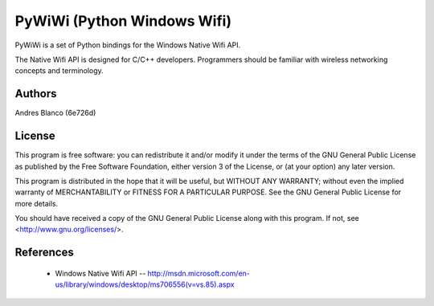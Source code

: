 #########################################################################
PyWiWi (Python Windows Wifi)
#########################################################################

PyWiWi is a set of Python bindings for the Windows Native Wifi API.

The Native Wifi API is designed for C/C++ developers. Programmers should be
familiar with wireless networking concepts and terminology.

Authors
==============

Andres Blanco (6e726d)

License
==============

This program is free software: you can redistribute it and/or modify
it under the terms of the GNU General Public License as published by
the Free Software Foundation, either version 3 of the License, or
(at your option) any later version.

This program is distributed in the hope that it will be useful,
but WITHOUT ANY WARRANTY; without even the implied warranty of
MERCHANTABILITY or FITNESS FOR A PARTICULAR PURPOSE.  See the
GNU General Public License for more details.

You should have received a copy of the GNU General Public License
along with this program.  If not, see <http://www.gnu.org/licenses/>.

References
==============

 - Windows Native Wifi API -- http://msdn.microsoft.com/en-us/library/windows/desktop/ms706556(v=vs.85).aspx